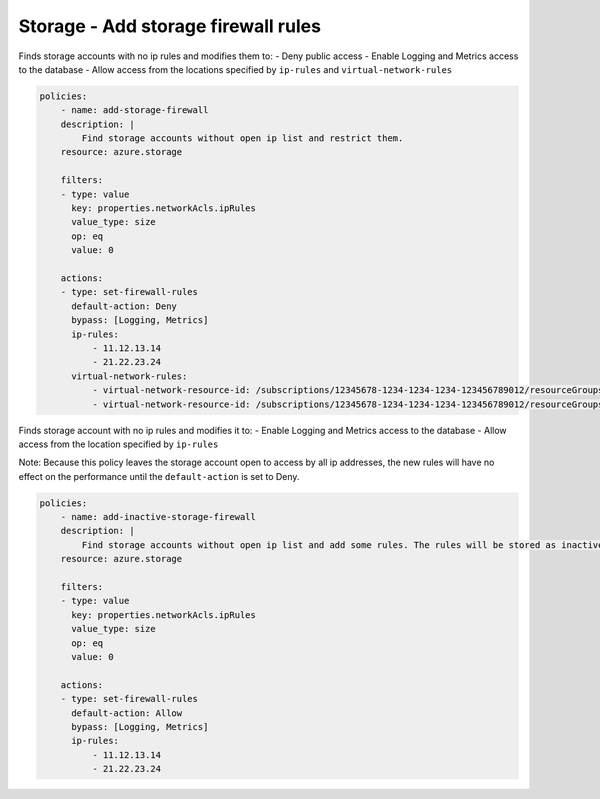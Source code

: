 .. _azure_examples_add_firewall_rules_to_storage:

Storage - Add storage firewall rules
====================================

Finds storage accounts with no ip rules and modifies them to:
- Deny public access
- Enable Logging and Metrics access to the database
- Allow access from the locations specified by ``ip-rules`` and ``virtual-network-rules``

.. code-block:: yaml

    policies:
        - name: add-storage-firewall
        description: |
            Find storage accounts without open ip list and restrict them.
        resource: azure.storage
        
        filters:
        - type: value
          key: properties.networkAcls.ipRules
          value_type: size
          op: eq
          value: 0

        actions:
        - type: set-firewall-rules
          default-action: Deny
          bypass: [Logging, Metrics]
          ip-rules:
              - 11.12.13.14
              - 21.22.23.24
          virtual-network-rules:
              - virtual-network-resource-id: /subscriptions/12345678-1234-1234-1234-123456789012/resourceGroups/rg1/providers/Microsoft.Network/virtualNetworks/vnet1/subnets/subnet1
              - virtual-network-resource-id: /subscriptions/12345678-1234-1234-1234-123456789012/resourceGroups/rg1/providers/Microsoft.Network/virtualNetworks/vnet2/subnets/subnet2

Finds storage account with no ip rules and modifies it to:
- Enable Logging and Metrics access to the database
- Allow access from the location specified by ``ip-rules``

Note: Because this policy leaves the storage account open to access by all 
ip addresses, the new rules will have no effect on the performance until 
the ``default-action`` is set to Deny.

.. code-block:: yaml

    policies:
        - name: add-inactive-storage-firewall
        description: |
            Find storage accounts without open ip list and add some rules. The rules will be stored as inactive and can be activated later.
        resource: azure.storage
        
        filters:
        - type: value
          key: properties.networkAcls.ipRules
          value_type: size
          op: eq
          value: 0

        actions:
        - type: set-firewall-rules
          default-action: Allow
          bypass: [Logging, Metrics]
          ip-rules:
              - 11.12.13.14
              - 21.22.23.24
